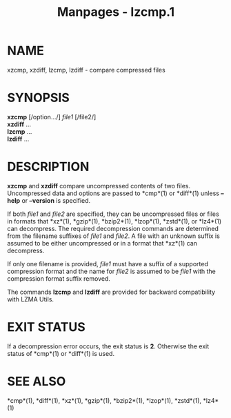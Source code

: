 #+TITLE: Manpages - lzcmp.1
* NAME
xzcmp, xzdiff, lzcmp, lzdiff - compare compressed files

* SYNOPSIS
*xzcmp* [/option.../] /file1/ [/file2/]\\
*xzdiff* ...\\
*lzcmp* ...\\
*lzdiff* ...

* DESCRIPTION
*xzcmp* and *xzdiff* compare uncompressed contents of two files.
Uncompressed data and options are passed to *cmp*(1) or *diff*(1) unless
*--help* or *--version* is specified.

If both /file1/ and /file2/ are specified, they can be uncompressed
files or files in formats that *xz*(1), *gzip*(1), *bzip2*(1),
*lzop*(1), *zstd*(1), or *lz4*(1) can decompress. The required
decompression commands are determined from the filename suffixes of
/file1/ and /file2/. A file with an unknown suffix is assumed to be
either uncompressed or in a format that *xz*(1) can decompress.

If only one filename is provided, /file1/ must have a suffix of a
supported compression format and the name for /file2/ is assumed to be
/file1/ with the compression format suffix removed.

The commands *lzcmp* and *lzdiff* are provided for backward
compatibility with LZMA Utils.

* EXIT STATUS
If a decompression error occurs, the exit status is *2*. Otherwise the
exit status of *cmp*(1) or *diff*(1) is used.

* SEE ALSO
*cmp*(1), *diff*(1), *xz*(1), *gzip*(1), *bzip2*(1), *lzop*(1),
*zstd*(1), *lz4*(1)
